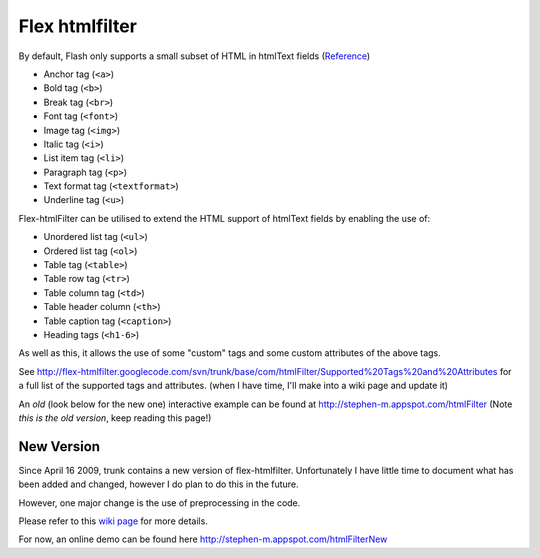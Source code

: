 Flex htmlfilter
===============

By default, Flash only supports a small subset of HTML in htmlText fields
(`Reference <http://livedocs.adobe.com/flex/3/html/help.html?content=textcontrols_04.html>`_)

* Anchor tag (``<a>``)
* Bold tag (``<b>``)
* Break tag (``<br>``)
* Font tag (``<font>``)
* Image tag (``<img>``)
* Italic tag (``<i>``)
* List item tag (``<li>``)
* Paragraph tag (``<p>``)
* Text format tag (``<textformat>``)
* Underline tag (``<u>``)

Flex-htmlFilter can be utilised to extend the HTML support of htmlText
fields by enabling the use of:

* Unordered list tag (``<ul>``)
* Ordered list tag (``<ol>``)
* Table tag (``<table>``)
* Table row tag (``<tr>``)
* Table column tag (``<td>``)
* Table header column (``<th>``)
* Table caption tag (``<caption>``)
* Heading tags (``<h1-6>``)

As well as this, it allows the use of some "custom" tags and some
custom attributes of the above tags.

See http://flex-htmlfilter.googlecode.com/svn/trunk/base/com/htmlFilter/Supported%20Tags%20and%20Attributes
for a full list of the supported tags and attributes.
(when I have time, I'll make into a wiki page and update it)

An *old* (look below for the new one) interactive example can be found at
http://stephen-m.appspot.com/htmlFilter
(Note *this is the old version*, keep reading this page!)

New Version
-----------

Since April 16 2009, trunk contains a new version of flex-htmlfilter.
Unfortunately I have little time to document what has been added and changed,
however I do plan to do this in the future.

However, one major change is the use of preprocessing in the code.

Please refer to this `wiki page <http://code.google.com/p/flex-htmlfilter/wiki/CompilingUnderWindows>`_
for more details.

For now, an online demo can be found here http://stephen-m.appspot.com/htmlFilterNew
